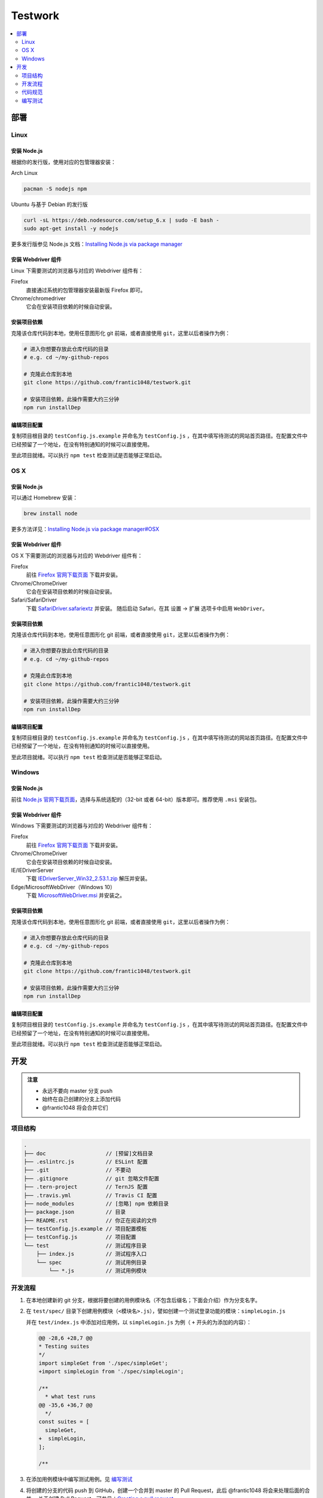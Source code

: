 ===========
Testwork
===========

|ci|_

  .. |ci| image:: https://img.shields.io/travis/frantic1048/testwork.svg?style=flat-square
  .. _ci: https://travis-ci.org/frantic1048/testwork

.. contents::
  :depth: 2
  :local:
  :backlinks: none

-----------
部署
-----------

Linux
==============

安装 Node.js
--------------

根据你的发行版，使用对应的包管理器安装：

Arch Linux

.. code :: bash

  pacman -S nodejs npm

Ubuntu 与基于 Debian 的发行版

.. code :: bash

  curl -sL https://deb.nodesource.com/setup_6.x | sudo -E bash -
  sudo apt-get install -y nodejs


更多发行版参见 Node.js 文档：`Installing Node.js via package manager`_

.. _`Installing Node.js via package manager`: https://nodejs.org/en/download/package-manager/

安装 Webdriver 组件
--------------------

Linux 下需要测试的浏览器与对应的 Webdriver 组件有：

Firefox
  直接通过系统的包管理器安装最新版 Firefox 即可。

Chrome/chromedriver
  它会在安装项目依赖的时候自动安装。


安装项目依赖
------------

克隆该仓库代码到本地，使用任意图形化 git 前端，或者直接使用 ``git``，这里以后者操作为例：

.. code :: bash

  # 进入你想要存放此仓库代码的目录
  # e.g. cd ~/my-github-repos

  # 克隆此仓库到本地
  git clone https://github.com/frantic1048/testwork.git

  # 安装项目依赖，此操作需要大约三分钟
  npm run installDep

编辑项目配置
------------

复制项目根目录的 ``testConfig.js.example`` 并命名为 ``testConfig.js`` ，在其中填写待测试的网站首页路径。在配置文件中已经预留了一个地址，在没有特别通知的时候可以直接使用。

至此项目就绪。可以执行 ``npm test`` 检查测试是否能够正常启动。

OS X
====

安装 Node.js
--------------

可以通过 Homebrew 安装：

.. code ::

  brew install node

更多方法详见：`Installing Node.js via package manager#OSX`_

.. _`Installing Node.js via package manager#OSX`: https://nodejs.org/en/download/package-manager/#osx

安装 Webdriver 组件
--------------------

OS X 下需要测试的浏览器与对应的 Webdriver 组件有：

Firefox
  前往 `Firefox 官网下载页面 <https://www.mozilla.org/en-US/firefox/all/>`_ 下载并安装。

Chrome/ChromeDriver
  它会在安装项目依赖的时候自动安装。

Safari/SafariDriver
  下载 `SafariDriver.safariextz <http://selenium-release.storage.googleapis.com/2.48/SafariDriver.safariextz>`_ 并安装。
  随后启动 Safari，在其 设置 -> 扩展 选项卡中启用 ``WebDriver``。

安装项目依赖
------------

克隆该仓库代码到本地，使用任意图形化 git 前端，或者直接使用 ``git``，这里以后者操作为例：

.. code :: bash

  # 进入你想要存放此仓库代码的目录
  # e.g. cd ~/my-github-repos

  # 克隆此仓库到本地
  git clone https://github.com/frantic1048/testwork.git

  # 安装项目依赖，此操作需要大约三分钟
  npm run installDep

编辑项目配置
------------

复制项目根目录的 ``testConfig.js.example`` 并命名为 ``testConfig.js`` ，在其中填写待测试的网站首页路径。在配置文件中已经预留了一个地址，在没有特别通知的时候可以直接使用。

至此项目就绪。可以执行 ``npm test`` 检查测试是否能够正常启动。

Windows
=======

安装 Node.js
--------------

前往 `Node.js 官网下载页面 <https://nodejs.org/en/download/current/>`_，选择与系统适配的（32-bit 或者 64-bit）版本即可。推荐使用 ``.msi`` 安装包。

安装 Webdriver 组件
--------------------

Windows 下需要测试的浏览器与对应的 Webdriver 组件有：

Firefox
  前往 `Firefox 官网下载页面 <https://www.mozilla.org/en-US/firefox/all/>`_ 下载并安装。

Chrome/ChromeDriver
  它会在安装项目依赖的时候自动安装。

IE/IEDriverServer
  下载 `IEDriverServer_Win32_2.53.1.zip <http://selenium-release.storage.googleapis.com/2.53/IEDriverServer_Win32_2.53.1.zip>`_ 解压并安装。

Edge/MicrosoftWebDriver（Windows 10）
  下载 `MicrosoftWebDriver.msi <http://go.microsoft.com/fwlink/?LinkId=619687>`_ 并安装之。


安装项目依赖
------------

克隆该仓库代码到本地，使用任意图形化 git 前端，或者直接使用 ``git``，这里以后者操作为例：

.. code :: bash

  # 进入你想要存放此仓库代码的目录
  # e.g. cd ~/my-github-repos

  # 克隆此仓库到本地
  git clone https://github.com/frantic1048/testwork.git

  # 安装项目依赖，此操作需要大约三分钟
  npm run installDep

编辑项目配置
------------

复制项目根目录的 ``testConfig.js.example`` 并命名为 ``testConfig.js`` ，在其中填写待测试的网站首页路径。在配置文件中已经预留了一个地址，在没有特别通知的时候可以直接使用。

至此项目就绪。可以执行 ``npm test`` 检查测试是否能够正常启动。

-----------
开发
-----------

.. admonition:: 注意

  - 永远不要向 master 分支 push
  - 始终在自己创建的分支上添加代码
  - @frantic1048 将会合并它们

项目结构
=============

.. code::

  .
  ├── doc                   // [预留]文档目录
  ├── .eslintrc.js          // ESLint 配置
  ├── .git                  // 不要动
  ├── .gitignore            // git 忽略文件配置
  ├── .tern-project         // TernJS 配置
  ├── .travis.yml           // Travis CI 配置
  ├── node_modules          // [忽略] npm 依赖目录
  ├── package.json          // 目录
  ├── README.rst            // 你正在阅读的文件
  ├── testConfig.js.example // 项目配置模板
  ├── testConfig.js         // 项目配置
  └── test                  // 测试程序目录
      ├── index.js          // 测试程序入口
      └── spec              // 测试用例目录
          └── *.js          // 测试用例模块

开发流程
=============

1.

  在本地创建新的 git 分支，根据将要创建的用例模块名（不包含后缀名；下面会介绍）作为分支名字。

#.

  在 ``test/spec/`` 目录下创建用例模块（``<模块名>.js``），譬如创建一个测试登录功能的模块：``simpleLogin.js``

  并在 ``test/index.js`` 中添加对应用例，以 ``simpleLogin.js`` 为例（ ``+`` 开头的为添加的内容）：

  .. code:: diff

    @@ -28,6 +28,7 @@
    * Testing suites
    */
    import simpleGet from './spec/simpleGet';
    +import simpleLogin from './spec/simpleLogin';

    /**
      * what test runs
    @@ -35,6 +36,7 @@
      */
    const suites = [
      simpleGet,
    +  simpleLogin,
    ];

    /**

#.

  在添加用例模块中编写测试用例。见 `编写测试`_

#.

  将创建的分支的代码 push 到 GitHub，创建一个合并到 master 的 Pull Request，此后 @frantic1048 将会来处理后面的合并。
  关于创建 Pull Request，可参见：`Creating a pull request <https://help.github.com/articles/creating-a-pull-request/>`_

代码规范
=============

整个项目采用 Airbnb JavaScript 规范，详细规则见：`Airbnb JavaScript 编码规范`_

.. _`Airbnb JavaScript 编码规范`: https://github.com/yuche/javascript

你可以在项目根目录执行：``npm run lint`` 来检查代码是否规范，以及执行 ``npm run lint:fix`` 来修复 **部分** 风格问题。

在代码最终 **提交前** 请确保执行 ``npm run lint`` **不会报任何错误** 。如果你使用 Atom_ 等支持 ESLint 的文本编辑器/IDE那么你可以获得实时的代码检查提示。

.. _Atom: http://atom.io/

编写测试
=============

这里介绍用例模块里面需要编写的内容。

一个用例模块的基本结构如下：

.. code:: js

  import { it, describe } from 'selenium-webdriver/testing';
  import chai, { expect } from 'chai';
  import chaiAsPromised from 'chai-as-promised';

  chai.use(chaiAsPromised);

  export default (driver, baseURL) =>
  describe('用例描述', () => {
    it('子用例描述', (done) => {
      /*
       * 在这里编写测试用例内容
       */
    });

    // 如果要添加更多的子用例
    // 像这样增加 it() 块即可
    it('子用例描述', (done) => {
      /*
       * 在这里编写测试用例内容
       */
    });
  });

在模块内会用到的有以下变量：

``baseURL``

  这是要测试的网站的入口 URL。它是一个字符串。

``expect``

  用于编写断言。比如 *变量 a 的值应该是 'Houmura'* 的代码写作：

  .. code:: js

    expect(a).to.equal('Houmura');

  断言用来描述期望的运行结果，并用实际运行的结果与之比较。断言失败的时候会抛出错误，从而测试用例不能通过。

  关于 expect 的用法，详见：`Assertion Styles - chai#Expect`_

.. _`Assertion Styles - chai#Expect`: http://chaijs.com/guide/styles/#expect

``driver``

  这是一个 WebDriver 的实例，可视作一个浏览器，在这上面有一系列操作浏览器的接口（打开某个页面，对页面上某个元素进行鼠标点击/按键……），用它来描述每个测试用例需要做什么操作。

  例如打开一个网址的操作用代码写作：

  .. code:: js

    driver.get('http://girigiri.love/');

  关于更多的操作的表达，参见：`WebDriver - class WebDriver`_

.. _`WebDriver - class WebDriver`: http://seleniumhq.github.io/selenium/docs/api/javascript/module/selenium-webdriver/lib/webdriver_exports_WebDriver.html

``done``

  这是测试框架 Mocha 为每个用例提供的一个 **函数**，调用它会立即结束当前用例，不带参数调用将令当前用例通过，如果传入一个 Error 调用它将令当前用例失败。在异步的测试代码中需要用它来结束用例。例如：

  .. code:: js

    // 网页标题应该是'人力资源管理系统'
    expect(driver.getTitle()).to.eventually.equal('人力资源管理系统')
      .and.notify(done);

  这里的 ``driver.getTitle()`` 是一个异步的操作，它返回一个 Promise_ 而不是执行结果，这意味着在它后面的语句不一定是在它执行完之后才执行的。 ``expect`` 会处理它（通过增加一个 ``.eventually`` 修饰），并将 ``getTitle()`` 真正的执行结果带入后面的断言（``.equal``），在最后的 ``.and.notify()`` 表示断言执行完之后需要调用的函数，这时将 ``done`` 放到 ``notify()`` 里面，这样用例就会在断言执行完之后结束。如果没有这样做的话，测试框架会不知道用例什么时候结束，将导致用例超时，而直接写一句 ``done();`` 在 ``expect`` 那句后面的话，会导致用例在断言还没执行的时候就结束，这都是不期望的事情。

.. _Promise: https://developer.mozilla.org/zh-CN/docs/Web/JavaScript/Reference/Global_Objects/Promise
